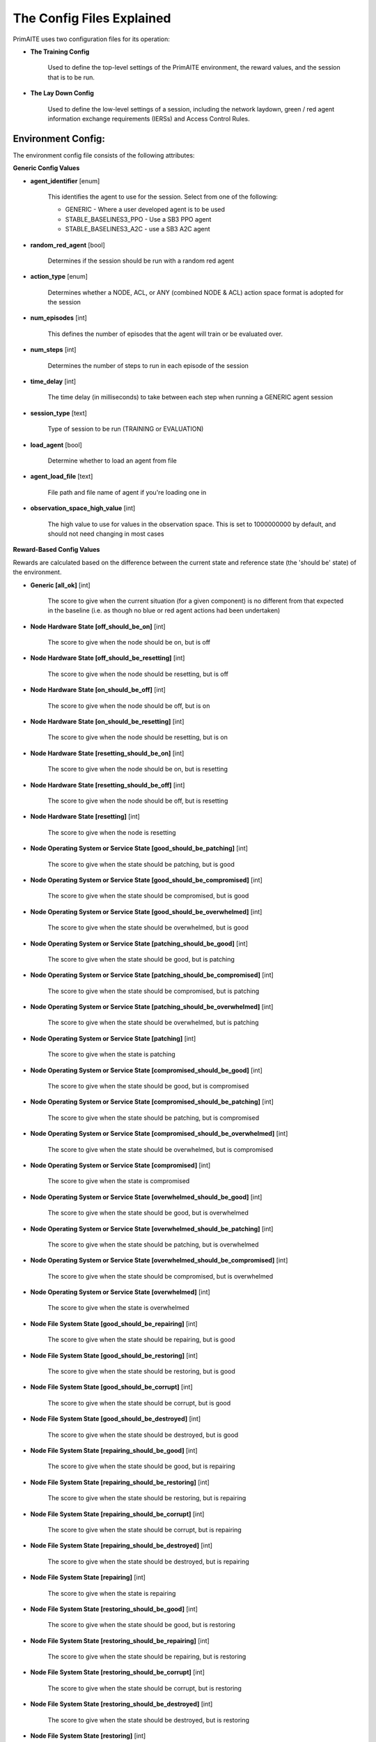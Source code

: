 .. _config:

The Config Files Explained
==========================

PrimAITE uses two configuration files for its operation:

* **The Training Config**

    Used to define the top-level settings of the PrimAITE environment, the reward values, and the session that is to be run.

* **The Lay Down Config**

    Used to define the low-level settings of a session, including the network laydown, green / red agent information exchange requirements (IERSs) and Access Control Rules.

Environment Config:
*******************

The environment config file consists of the following attributes:

**Generic Config Values**

* **agent_identifier** [enum]

   This identifies the agent to use for the session. Select from one of the following:

   * GENERIC - Where a user developed agent is to be used
   * STABLE_BASELINES3_PPO - Use a SB3 PPO agent
   * STABLE_BASELINES3_A2C - use a SB3 A2C agent

* **random_red_agent** [bool]

    Determines if the session should be run with a random red agent

* **action_type** [enum]

   Determines whether a NODE, ACL, or ANY (combined NODE & ACL) action space format is adopted for the session


* **num_episodes** [int]

   This defines the number of episodes that the agent will train or be evaluated over.

* **num_steps** [int]

   Determines the number of steps to run in each episode of the session


* **time_delay** [int]

   The time delay (in milliseconds) to take between each step when running a GENERIC agent session


* **session_type** [text]

   Type of session to be run (TRAINING or EVALUATION)

* **load_agent** [bool]

   Determine whether to load an agent from file

* **agent_load_file** [text]

   File path and file name of agent if you're loading one in

* **observation_space_high_value** [int]

   The high value to use for values in the observation space. This is set to 1000000000 by default, and should not need changing in most cases

**Reward-Based Config Values**

Rewards are calculated based on the difference between the current state and reference state (the 'should be' state) of the environment.

* **Generic [all_ok]** [int]

   The score to give when the current situation (for a given component) is no different from that expected in the baseline (i.e. as though no blue or red agent actions had been undertaken)

* **Node Hardware State [off_should_be_on]** [int]

   The score to give when the node should be on, but is off

* **Node Hardware State [off_should_be_resetting]** [int]

   The score to give when the node should be resetting, but is off

* **Node Hardware State [on_should_be_off]** [int]

   The score to give when the node should be off, but is on

* **Node Hardware State [on_should_be_resetting]** [int]

   The score to give when the node should be resetting, but is on

* **Node Hardware State [resetting_should_be_on]** [int]

   The score to give when the node should be on, but is resetting

* **Node Hardware State [resetting_should_be_off]** [int]

   The score to give when the node should be off, but is resetting

* **Node Hardware State [resetting]** [int]

   The score to give when the node is resetting

* **Node Operating System or Service State [good_should_be_patching]** [int]

   The score to give when the state should be patching, but is good

* **Node Operating System or Service State [good_should_be_compromised]** [int]

   The score to give when the state should be compromised, but is good

* **Node Operating System or Service State [good_should_be_overwhelmed]** [int]

   The score to give when the state should be overwhelmed, but is good

* **Node Operating System or Service State [patching_should_be_good]** [int]

   The score to give when the state should be good, but is patching

* **Node Operating System or Service State [patching_should_be_compromised]** [int]

   The score to give when the state should be compromised, but is patching

* **Node Operating System or Service State [patching_should_be_overwhelmed]** [int]

   The score to give when the state should be overwhelmed, but is patching

* **Node Operating System or Service State [patching]** [int]

   The score to give when the state is patching

* **Node Operating System or Service State [compromised_should_be_good]** [int]

   The score to give when the state should be good, but is compromised

* **Node Operating System or Service State [compromised_should_be_patching]** [int]

   The score to give when the state should be patching, but is compromised

* **Node Operating System or Service State [compromised_should_be_overwhelmed]** [int]

   The score to give when the state should be overwhelmed, but is compromised

* **Node Operating System or Service State [compromised]** [int]

   The score to give when the state is compromised

* **Node Operating System or Service State [overwhelmed_should_be_good]** [int]

   The score to give when the state should be good, but is overwhelmed

* **Node Operating System or Service State [overwhelmed_should_be_patching]** [int]

   The score to give when the state should be patching, but is overwhelmed

* **Node Operating System or Service State [overwhelmed_should_be_compromised]** [int]

   The score to give when the state should be compromised, but is overwhelmed

* **Node Operating System or Service State [overwhelmed]** [int]

   The score to give when the state is overwhelmed

* **Node File System State [good_should_be_repairing]** [int]

    The score to give when the state should be repairing, but is good

* **Node File System State [good_should_be_restoring]** [int]

    The score to give when the state should be restoring, but is good

* **Node File System State [good_should_be_corrupt]** [int]

    The score to give when the state should be corrupt, but is good

* **Node File System State [good_should_be_destroyed]** [int]

    The score to give when the state should be destroyed, but is good

* **Node File System State [repairing_should_be_good]** [int]

    The score to give when the state should be good, but is repairing

* **Node File System State [repairing_should_be_restoring]** [int]

    The score to give when the state should be restoring, but is repairing

* **Node File System State [repairing_should_be_corrupt]** [int]

    The score to give when the state should be corrupt, but is repairing

* **Node File System State [repairing_should_be_destroyed]** [int]

    The score to give when the state should be destroyed, but is repairing

* **Node File System State [repairing]** [int]

    The score to give when the state is repairing

* **Node File System State [restoring_should_be_good]** [int]

    The score to give when the state should be good, but is restoring

* **Node File System State [restoring_should_be_repairing]** [int]

    The score to give when the state should be repairing, but is restoring

* **Node File System State [restoring_should_be_corrupt]** [int]

    The score to give when the state should be corrupt, but is restoring

* **Node File System State [restoring_should_be_destroyed]** [int]

    The score to give when the state should be destroyed, but is restoring

* **Node File System State [restoring]** [int]

    The score to give when the state is restoring

* **Node File System State [corrupt_should_be_good]** [int]

    The score to give when the state should be good, but is corrupt

* **Node File System State [corrupt_should_be_repairing]** [int]

    The score to give when the state should be repairing, but is corrupt

* **Node File System State [corrupt_should_be_restoring]** [int]

    The score to give when the state should be restoring, but is corrupt

* **Node File System State [corrupt_should_be_destroyed]** [int]

    The score to give when the state should be destroyed, but is corrupt

* **Node File System State [corrupt]** [int]

    The score to give when the state is corrupt

* **Node File System State [destroyed_should_be_good]** [int]

    The score to give when the state should be good, but is destroyed

* **Node File System State [destroyed_should_be_repairing]** [int]

    The score to give when the state should be repairing, but is destroyed

* **Node File System State [destroyed_should_be_restoring]** [int]

    The score to give when the state should be restoring, but is destroyed

* **Node File System State [destroyed_should_be_corrupt]** [int]

    The score to give when the state should be corrupt, but is destroyed

* **Node File System State [destroyed]** [int]

    The score to give when the state is destroyed

* **Node File System State [scanning]** [int]

    The score to give when the state is scanning

* **IER Status [red_ier_running]** [int]

   The score to give when a red agent IER is permitted to run

* **IER Status [green_ier_blocked]** [int]

   The score to give when a green agent IER is prevented from running

**Patching / Reset Durations**

* **os_patching_duration** [int]

   The number of steps to take when patching an Operating System

* **node_reset_duration** [int]

   The number of steps to take when resetting a node's hardware state

* **service_patching_duration** [int]

   The number of steps to take when patching a service

* **file_system_repairing_limit** [int]:

   The number of steps to take when repairing the file system

* **file_system_restoring_limit** [int]

   The number of steps to take when restoring the file system

* **file_system_scanning_limit** [int]

   The number of steps to take when scanning the file system

The Lay Down Config
*******************

The lay down config file consists of the following attributes:

* **itemType: ACTIONS** [enum]

   Determines whether a NODE or ACL action space format is adopted for the session

* **itemType: OBSERVATION_SPACE** [dict]

   Allows for user to configure observation space by combining one or more observation components. List of available
   components is is :py:mod:'primaite.environment.observations'.

   The observation space config item should have a ``components`` key which is a list of components. Each component
   config must have a ``name`` key, and can optionally have an ``options`` key. The ``options`` are passed to the
   component while it is being initialised.

   This example illustrates the correct format for the observation space config item

.. code-block::yaml

   - itemType: OBSERVATION_SPACE
     components:
     - name: LINK_TRAFFIC_LEVELS
       options:
         combine_service_traffic: false
         quantisation_levels: 8
     - name: NODE_STATUSES
     - name: LINK_TRAFFIC_LEVELS

* **itemType: STEPS** [int]

* **item_type: PORTS** [int]

   Provides a list of ports modelled in this session

* **item_type: SERVICES** [freetext]

   Provides a list of services modelled in this session

* **item_type: NODE**

   Defines a node included in the system laydown being simulated. It should consist of the following attributes:

     * **id** [int]: Unique ID for this YAML item
     * **name** [freetext]: Human-readable name of the component
     * **node_class** [enum]: Relates to the base type of the node. Can be SERVICE, ACTIVE or PASSIVE. PASSIVE nodes do not have an operating system or services. ACTIVE nodes have an operating system, but no services. SERVICE nodes have both an operating system and one or more services
     * **node_type** [enum]: Relates to the component type. Can be one of CCTV, SWITCH, COMPUTER, LINK, MONITOR, PRINTER, LOP, RTU, ACTUATOR or SERVER
     * **priority** [enum]: Provides a priority for each node. Can be one of P1, P2, P3, P4 or P5 (which P1 being the highest)
     * **hardware_state** [enum]: The initial hardware state of the node. Can be one of ON, OFF or RESETTING
     * **ip_address** [IP address]: The IP address of the component in format xxx.xxx.xxx.xxx
     * **software_state** [enum]: The intial state of the node operating system. Can be GOOD, PATCHING or COMPROMISED
     * **file_system_state** [enum]: The initial state of the node file system. Can be GOOD, CORRUPT, DESTROYED, REPAIRING or RESTORING
     * **services**: For each service associated with the node:

        * **name** [freetext]: Free-text name of the service, but must match one of the services defined for the system in the services list
        * **port** [int]: Integer value of the port related to this service, but must match one of the ports defined for the system in the ports list
        * **state** [enum]: The initial state of the service. Can be one of GOOD, PATCHING, COMPROMISED or OVERWHELMED

* **item_type: LINK**

   Defines a link included in the system laydown being simulated. It should consist of the following attributes:

     * **id** [int]: Unique ID for this YAML item
     * **name** [freetext]: Human-readable name of the component
     * **bandwidth** [int]: The bandwidth (in bits/s) of the link
     * **source** [int]: The ID of the source node
     * **destination** [int]: The ID of the destination node

* **item_type: GREEN_IER**

   Defines a green agent Information Exchange Requirement (IER). It should consist of:

     * **id** [int]: Unique ID for this YAML item
     * **start_step** [int]: The start step (in the episode) for this IER to begin
     * **end_step** [int]: The end step (in the episode) for this IER to finish
     * **load** [int]: The load (in bits/s) for this IER to apply to links
     * **protocol** [freetext]: The protocol to apply to the links. This must match a value in the services list
     * **port** [int]: The port that the protocol is running on. This must match a value in the ports list
     * **source** [int]: The ID of the source node
     * **destination** [int]: The ID of the destination node
     * **mission_criticality** [enum]: The mission criticality of this IER (with 5 being highest, 1 lowest)

* **item_type: RED_IER**

   Defines a red agent Information Exchange Requirement (IER). It should consist of:

     * **id** [int]: Unique ID for this YAML item
     * **start_step** [int]: The start step (in the episode) for this IER to begin
     * **end_step** [int]: The end step (in the episode) for this IER to finish
     * **load** [int]: The load (in bits/s) for this IER to apply to links
     * **protocol** [freetext]: The protocol to apply to the links. This must match a value in the services list
     * **port** [int]: The port that the protocol is running on. This must match a value in the ports list
     * **source** [int]: The ID of the source node
     * **destination** [int]: The ID of the destination node
     * **mission_criticality** [enum]: Not currently used. Default to 0

* **item_type: GREEN_POL**

    Defines a green agent pattern-of-life instruction. It should consist of:

      * **id** [int]: Unique ID for this YAML item
      * **start_step** [int]: The start step (in the episode) for this PoL to begin
      * **end_step** [int]: Not currently used. Default to same as start step
      * **nodeId** [int]: The ID of the node to apply the PoL to
      * **type** [enum]: The type of PoL to apply. Can be one of OPERATING, OS or SERVICE
      * **protocol** [freetext]: The protocol to be affected if SERVICE type is chosen. Must match a value in the services list
      * **state** [enuum]: The state to apply to the node (which represents the PoL change). Can be one of ON, OFF or RESETTING (for node state) or GOOD, PATCHING or COMPROMISED (for Software State) or GOOD, PATCHING, COMPROMISED or OVERWHELMED (for service state)

* **item_type: RED_POL**

    Defines a red agent pattern-of-life instruction. It should consist of:

      * **id** [int]: Unique ID for this YAML item
      * **start_step** [int]: The start step (in the episode) for this PoL to begin
      * **end_step** [int]: Not currently used. Default to same as start step
      * **targetNodeId** [int]: The ID of the node to apply the PoL to
      * **initiator** [enum]: What initiates the PoL. Can be DIRECT, IER or SERVICE
      * **type** [enum]: The type of PoL to apply. Can be one of OPERATING, OS or SERVICE
      * **protocol** [freetext]: The protocol to be affected if SERVICE type is chosen. Must match a value in the services list
      * **state** [enum]: The state to apply to the node (which represents the PoL change). Can be one of ON, OFF or RESETTING (for node state) or GOOD, PATCHING or COMPROMISED (for Software State) or GOOD, PATCHING, COMPROMISED or OVERWHELMED (for service state) or GOOD, CORRUPT, DESTROYED, REPAIRING or RESTORING (for file system state)
      * **sourceNodeId** [int] The ID of the source node containing the service to check (used for SERVICE initiator)
      * **sourceNodeService** [freetext]: The service on the source node to check (used for SERVICE initiator). Must match a value in the services list for this node
      * **sourceNodeServiceState** [enum]: The state of the source node service to check (used for SERVICE initiator). Can be one of GOOD, PATCHING, COMPROMISED or OVERWHELMED

* **item_type: ACL_RULE**

    Defines an initial Access Control List (ACL) rule. It should consist of:

      * **id** [int]: Unique ID for this YAML item
      * **permission** [enum]: Defines either an allow or deny rule. Value must be either DENY or ALLOW
      * **source** [IP address]: Defines the source IP address for the rule in xxx.xxx.xxx.xxx format
      * **destination** [IP address]: Defines the destination IP address for the rule in xxx.xxx.xxx.xxx format
      * **protocol** [freetext]: Defines the protocol for the rule. Must match a value in the services list
      * **port** [int]: Defines the port for the rule. Must match a value in the ports list
